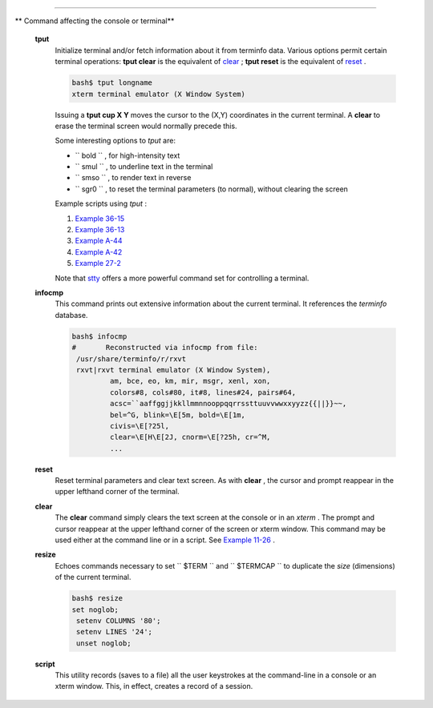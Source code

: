 .. raw:: html

   <div class="SECT1">

  16.7. Terminal Control Commands
================================

.. raw:: html

   <div class="VARIABLELIST">

** Command affecting the console or terminal**

 **tput**
    Initialize terminal and/or fetch information about it from terminfo
    data. Various options permit certain terminal operations: **tput
    clear** is the equivalent of `clear <terminalccmds.html#CLEARREF>`__
    ; **tput reset** is the equivalent of
    `reset <terminalccmds.html#RESETREF>`__ .

    .. raw:: html

       <div>

    .. code:: SCREEN

        bash$ tput longname
        xterm terminal emulator (X Window System)
                  

    .. raw:: html

       </p>

    .. raw:: html

       </div>

    Issuing a **tput cup X Y** moves the cursor to the (X,Y) coordinates
    in the current terminal. A **clear** to erase the terminal screen
    would normally precede this.

    Some interesting options to *tput* are:

    -  ``           bold          `` , for high-intensity text

    -  ``           smul          `` , to underline text in the terminal

    -  ``           smso          `` , to render text in reverse

    -  ``           sgr0          `` , to reset the terminal parameters
       (to normal), without clearing the screen

    Example scripts using *tput* :

    #. `Example 36-15 <colorizing.html#COLORECHO>`__

    #. `Example 36-13 <colorizing.html#EX30A>`__

    #. `Example A-44 <contributed-scripts.html#HOMEWORK>`__

    #. `Example A-42 <contributed-scripts.html#NIM>`__

    #. `Example 27-2 <arrays.html#POEM>`__

    Note that `stty <system.html#STTYREF>`__ offers a more powerful
    command set for controlling a terminal.

 **infocmp**
    This command prints out extensive information about the current
    terminal. It references the *terminfo* database.

    .. raw:: html

       <div>

    .. code:: SCREEN

        bash$ infocmp
        #       Reconstructed via infocmp from file:
         /usr/share/terminfo/r/rxvt
         rxvt|rxvt terminal emulator (X Window System), 
                 am, bce, eo, km, mir, msgr, xenl, xon, 
                 colors#8, cols#80, it#8, lines#24, pairs#64, 
                 acsc=``aaffggjjkkllmmnnooppqqrrssttuuvvwwxxyyzz{{||}}~~, 
                 bel=^G, blink=\E[5m, bold=\E[1m,
                 civis=\E[?25l, 
                 clear=\E[H\E[2J, cnorm=\E[?25h, cr=^M, 
                 ...
                  

    .. raw:: html

       </p>

    .. raw:: html

       </div>

 **reset**
    Reset terminal parameters and clear text screen. As with **clear** ,
    the cursor and prompt reappear in the upper lefthand corner of the
    terminal.

 **clear**
    The **clear** command simply clears the text screen at the console
    or in an *xterm* . The prompt and cursor reappear at the upper
    lefthand corner of the screen or xterm window. This command may be
    used either at the command line or in a script. See `Example
    11-26 <testbranch.html#EX30>`__ .

 **resize**
    Echoes commands necessary to set ``         $TERM        `` and
    ``         $TERMCAP        `` to duplicate the *size* (dimensions)
    of the current terminal.

    .. raw:: html

       <div>

    .. code:: SCREEN

        bash$ resize
        set noglob;
         setenv COLUMNS '80';
         setenv LINES '24';
         unset noglob;
                    

    .. raw:: html

       </p>

    .. raw:: html

       </div>

 **script**
    This utility records (saves to a file) all the user keystrokes at
    the command-line in a console or an xterm window. This, in effect,
    creates a record of a session.

.. raw:: html

   </div>

.. raw:: html

   </div>


